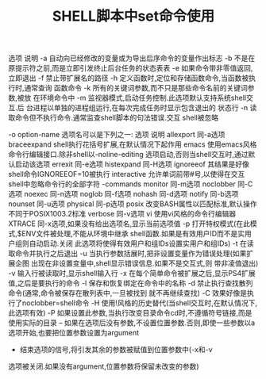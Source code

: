 #+TITLE:SHELL脚本中set命令使用


选项 说明
-a 自动向已经修改的变量或为导出后序命令的变量作出标志
-b 不是在原提示符之前,而是立即引发终止后台任务的状态表表
-e 如果命令带非零值返回,立即退出
-f 禁止带扩展名的路径
-h 定义函数时,定位和存储函数命令,当函数被执行时,通常查询
函数命令
-k 所有的关键词参数,而不只是那些命令名前的关键词参数,被放
在环境命令中
-m 监视器模式,启动任务控制.此选项默认支持系统shell交互.后
台进程以单独的进程组运行,在每次完成任务时显示包含退出的
状态行
-n 读取命令但不执行命令.通常监查shell脚本的句法错误.交互
shell被忽略

-o option-name 选项名可以是下列之一:
选项 说明
allexport 同-a选项
braceexpand shell执行花括号扩展,在默认情况下起作用
emacs 使用emacs风格命令行编辑接口.除非shell以-noline-editing
选项启动,否则当shell交互时,通过默认启动该选项
errexit 同-e选项
histexpand 同-H选项
ignoreeof 其结果是好像shell命令IGNOREEOF=10被执行
interactive 允许单词前带#号,以使得在交互shell中忽略命令行的全部字符
-commands
monitor 同-m选项
noclobber 同-C选项
noexec 同-n选项
noglob 同-f选项
nohash 同-d选项
notify 同-b选项
nounset 同-u选项
physical 同-p选项
posix 改变BASH属性以匹配标准,默认操作不同于POSIX1003.2标准
verbose 同-v选项
vi 使用vi风格的命令行编辑器
XTRACE 同-x选项,如果没有给出选项名,显示当前选项值
-p 打开特权模式(在此模式,$ENV文件被处理,不能从环境中继承
shell函数.如果是有效用户ID而不是实用户组则自动启动.关闭
此选项将使得有效用户和组IDs设置实用户和组IDs)
-t 在读取命令并执行之后退出
-u 当执行参数括展时,把非设置变量作为错误处理(如果扩展企图
出现在非设置变量中,shell显示错误信息.如果不是交互式,则
带非凌值退出)
-v 输入行被读取时,显示shell输入行
-x 在每个简单命令被扩展之后,显示PS4扩展值,之后是要执行的命令
-l 保存和恢复绑定在命令中的名称
-d 禁止执行查找散列命令(通常,命令被保存在散列表中,一旦被找到
就不再继续查找)
-C 效果好像是执行了noclobber=shell命令
-H 使用!风格的历史替代(当shell交互时,在默认情况下,此选项有效)
-P 如果设置此参数,当执行改变目录命令cd时,不遵循符号链接,而是
使用实际的目录
-- 如果在选项后没有参数,不设置位置参数.否则,即使一些参数以a
选项开始,也要把位置参数设置为argument
- 结束选项的信号,将引发其余的参数被赋值到位置参数中(-x和-v
选项被关闭.如果没有argument,位置参数将保留未改变的参数)
